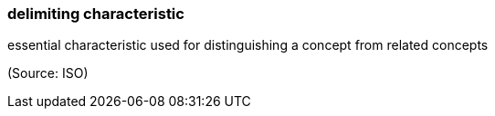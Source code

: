 === delimiting characteristic

essential characteristic used for distinguishing a concept from related concepts

(Source: ISO)

